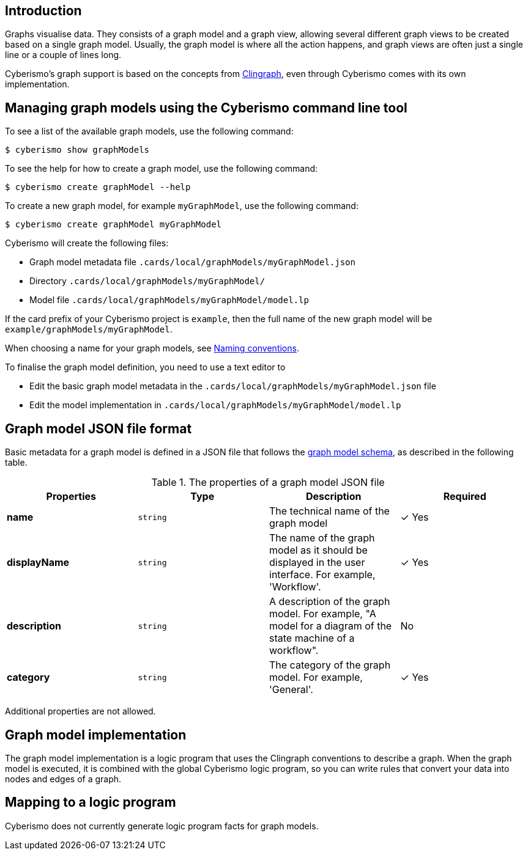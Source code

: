 == Introduction

Graphs visualise data. They consists of a graph model and a graph view, allowing several different graph views to be created based on a single graph model. Usually, the graph model is where all the action happens, and graph views are often just a single line or a couple of lines long. 

Cyberismo's graph support is based on the concepts from https://github.com/potassco/clingraph[Clingraph], even through Cyberismo comes with its own implementation.

== Managing graph models using the Cyberismo command line tool

To see a list of the available graph models, use the following command:

  $ cyberismo show graphModels

To see the help for how to create a graph model, use the following command:

  $ cyberismo create graphModel --help

To create a new graph model, for example `myGraphModel`, use the following command:

  $ cyberismo create graphModel myGraphModel

Cyberismo will create the following files:

* Graph model metadata file `.cards/local/graphModels/myGraphModel.json`
* Directory `.cards/local/graphModels/myGraphModel/`
* Model file `.cards/local/graphModels/myGraphModel/model.lp`

If the card prefix of your Cyberismo project is `example`, then the full name of the new graph model will be `example/graphModels/myGraphModel`.

When choosing a name for your graph models, see xref:docs_8.adoc[Naming conventions].

To finalise the graph model definition, you need to use a text editor to 

* Edit the basic graph model metadata in the `.cards/local/graphModels/myGraphModel.json` file 
* Edit the model implementation in `.cards/local/graphModels/myGraphModel/model.lp`

== Graph model JSON file format

Basic metadata for a graph model is defined in a JSON file that follows the https://github.com/CyberismoCom/cyberismo/blob/main/tools/assets/src/schema/resources/graphModelSchema.json[graph model schema], as described in the following table.

.The properties of a graph model JSON file
|===
|Properties|Type|Description|Required

|**name**
|`string`
|The technical name of the graph model
| &#10003; Yes

|**displayName**
|`string`
|The name of the graph model as it should be displayed in the user interface. For example, 'Workflow'.
| &#10003; Yes

|**description**
|`string`
|A description of the graph model. For example, "A model for a diagram of the state machine of a workflow".
| No

|**category**
|`string`
| The category of the graph model. For example, 'General'.
| &#10003; Yes

|===

Additional properties are not allowed.

== Graph model implementation

The graph model implementation is a logic program that uses the Clingraph conventions to describe a graph. When the graph model is executed, it is combined with the global Cyberismo logic program, so you can write rules that convert your data into nodes and edges of a graph.


== Mapping to a logic program

Cyberismo does not currently generate logic program facts for graph models.